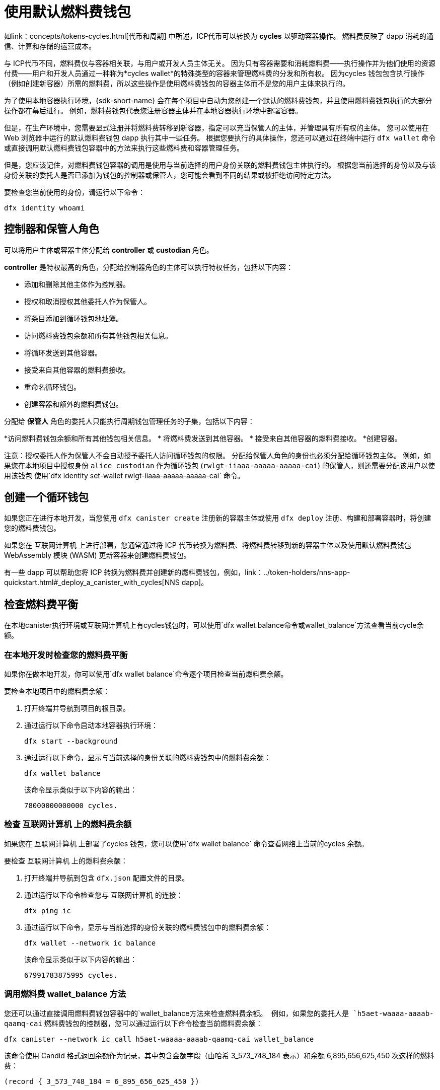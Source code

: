 = 使用默认燃料费钱包
ifdef::env-github,env-browser[:outfilesuffix:.adoc]
:proglang: Motoko
:平台: 互联网计算机平台
:IC: 互联网计算机
:company-id: DFINITY

如link：concepts/tokens-cycles{outfilesuffix}[代币和周期] 中所述，ICP代币可以转换为 *cycles* 以驱动容器操作。
燃料费反映了 dapp 消耗的通信、计算和存储的运营成本。

与 ICP代币不同，燃料费仅与容器相关联，与用户或开发人员主体无关。
因为只有容器需要和消耗燃料费——执行操作并为他们使用的资源付费——用户和开发人员通过一种称为*cycles wallet*的特殊类型的容器来管理燃料费的分发和所有权。 因为cycles 钱包包含执行操作（例如创建新容器）所需的燃料费，所以这些操作是使用燃料费钱包的容器主体而不是您的用户主体来执行的。

为了使用本地容器执行环境，{sdk-short-name} 会在每个项目中自动为您创建一个默认的燃料费钱包，并且使用燃料费钱包执行的大部分操作都在幕后进行。
例如，燃料费钱包代表您注册容器主体并在本地容器执行环境中部署容器。

但是，在生产环境中，您需要显式注册并将燃料费转移到新容器，指定可以充当保管人的主体，并管理具有所有权的主体。
您可以使用在 Web 浏览器中运行的默认燃料费钱包 dapp 执行其中一些任务。
根据您要执行的具体操作，您还可以通过在终端中运行 `+dfx wallet+` 命令或直接调用默认燃料费钱包容器中的方法来执行这些燃料费和容器管理任务。

但是，您应该记住，对燃料费钱包容器的调用是使用与当前选择的用户身份关联的燃料费钱包主体执行的。
根据您当前选择的身份以及与该身份关联的委托人是否已添加为钱包的控制器或保管人，您可能会看到不同的结果或被拒绝访问特定方法。

要检查您当前使用的身份，请运行以下命令：

[source,bash]
----
dfx identity whoami
----

== 控制器和保管人角色

可以将用户主体或容器主体分配给 *controller* 或 *custodian* 角色。

*controller* 是特权最高的角色，分配给控制器角色的主体可以执行特权任务，包括以下内容：

* 添加和删除其他主体作为控制器。
* 授权和取消授权其他委托人作为保管人。
* 将条目添加到循环钱包地址簿。
* 访问燃料费钱包余额和所有其他钱包相关信息。
* 将循环发送到其他容器。
* 接受来自其他容器的燃料费接收。
* 重命名循环钱包。
* 创建容器和额外的燃料费钱包。


分配给 *保管人* 角色的委托人只能执行周期钱包管理任务的子集，包括以下内容：

*访问燃料费钱包余额和所有其他钱包相关信息。
* 将燃料费发送到其他容器。
* 接受来自其他容器的燃料费接收。
*创建容器。

注意：授权委托人作为保管人不会自动授予委托人访问循环钱包的权限。 分配给保管人角色的身份也必须分配给循环钱包主体。 例如，如果您在本地项目中授权身份 `+alice_custodian+` 作为循环钱包 (`+rwlgt-iiaaa-aaaaa-aaaaa-cai+`) 的保管人，则还需要分配该用户以使用该钱包 使用`+dfx identity set-wallet rwlgt-iiaaa-aaaaa-aaaaa-cai+` 命令。

[[钱包创建]]
== 创建一个循环钱包

如果您正在进行本地开发，当您使用 `+dfx canister create+` 注册新的容器主体或使用 `+dfx deploy+` 注册、构建和部署容器时，将创建您的燃料费钱包。

如果您在 {IC} 上进行部署，您通常通过将 ICP 代币转换为燃料费、将燃料费转移到新的容器主体以及使用默认燃料费钱包 WebAssembly 模块 (WASM) 更新容器来创建燃料费钱包。

有一些 dapp 可以帮助您将 ICP 转换为燃料费并创建新的燃料费钱包，例如，link：../token-holders/nns-app-quickstart{outfilesuffix}#_deploy_a_canister_with_cycles[NNS dapp]。

[[wallet-check-balance]]
== 检查燃料费平衡

在本地canister执行环境或{IC}上有cycles钱包时，可以使用`+dfx wallet balance+`命令或`+wallet_balance+`方法查看当前cycle余额。

=== 在本地开发时检查您的燃料费平衡

如果你在做本地开发，你可以使用`+dfx wallet balance+`命令逐个项目检查当前燃料费余额。

要检查本地项目中的燃料费余额：

. 打开终端并导航到项目的根目录。
. 通过运行以下命令启动本地容器执行环境：
+
[source,bash]
----
dfx start --background
----
. 通过运行以下命令，显示与当前选择的身份关联的燃料费钱包中的燃料费余额：
+
[source,bash]
----
dfx wallet balance
----
+
该命令显示类似于以下内容的输出：
+
....
78000000000000 cycles.
....

=== 检查 {IC} 上的燃料费余额

如果您在 {IC} 上部署了cycles 钱包，您可以使用`+dfx wallet balance+` 命令查看网络上当前的cycles 余额。

要检查 {IC} 上的燃料费余额：

. 打开终端并导航到包含 `+dfx.json+` 配置文件的目录。
. 通过运行以下命令检查您与 {IC} 的连接：
+
[source,bash]
----
dfx ping ic
----
. 通过运行以下命令，显示与当前选择的身份关联的燃料费钱包中的燃料费余额：
+
[source,bash]
----
dfx wallet --network ic balance
----
+
该命令显示类似于以下内容的输出：
+
....
67991783875995 cycles.
....

=== 调用燃料费 wallet_balance 方法

您还可以通过直接调用燃料费钱包容器中的`+wallet_balance+`方法来检查燃料费余额。
例如，如果您的委托人是 `h5aet-waaaa-aaaab-qaamq-cai` 燃料费钱包的控制器，您可以通过运行以下命令检查当前燃料费余额：

....
dfx canister --network ic call h5aet-waaaa-aaaab-qaamq-cai wallet_balance
....

该命令使用 Candid 格式返回余额作为记录，其中包含金额字段（由哈希 3_573_748_184 表示）和余额
6,895,656,625,450 次这样的燃料费：

....
(record { 3_573_748_184 = 6_895_656_625_450 })
....

[[wallet-add-controller]]
== 添加控制器

如果您是循环钱包的控制器，您可以将其他用户主体或容器主体添加到控制器角色。
将委托人添加到控制器角色也会自动将委托人添加到保管人角色。

要将控制器添加到本地项目中的循环钱包：

. 打开终端并导航到项目的根目录。
. 通过运行以下命令启动本地容器执行环境：
+
[source,bash]
----
dfx start --background
----
. 通过运行类似于以下内容的命令，显示与当前选择的身份关联的循环钱包中的燃料费余额：
+
[source,bash]
----
dfx wallet add-controller <controller-principal>
----
+
例如，您将运行以下命令来添加由主体 b5quc-npdph-l6qp4-kur4u-oxljq-7uddl-vfdo6-x2uo5-6y4a6-4pt6v-7qe 代表的用户作为本地燃料费钱包的控制器：
+
....
dfx wallet add-controller b5quc-npdph-l6qp4-kur4u-oxljq-7uddl-vfdo6-x2uo5-6y4a6-4pt6v-7qe
....
+
该命令显示类似于以下内容的输出：
+
....
Added b5quc-npdph-l6qp4-kur4u-oxljq-7uddl-vfdo6-x2uo5-6y4a6-4pt6v-7qe as a controller.
....

////
=== 调用 add_controllers 方法

作为运行 `+dfx wallet add-controller+` 命令的替代方法，您可以直接调用 `add_controllers` 方法将主体添加为燃料费钱包的控制器。

例如：

....
dfx canister --network ic call f3yw6-7qaaa-aaaab-qaabq-cai add_controller '(principal "vpqee-nujda-46rtu-4noo7-qnxmb-zqs7g-5gvqf-4gy7t-vuprx-u2urx-gqe")'
....

在此示例中，当前活动身份的主体是 `+f3yw6-7qaaa-aaaab-qaabq-cai+` 燃料费钱包的控制器。

要使燃料费钱包成为其自身的控制器，您将运行类似于以下的命令：

....
dfx canister --network ic call f3yw6-7qaaa-aaaab-qaabq-cai add_controller '(principal "f3yw6-7qaaa-aaaab-qaabq-cai")'
....
////

[[钱包获取控制器]]
== 列出当前的控制器

您可以使用 `+dfx wallet controllers+` 命令或 `get_controllers` 方法列出对指定周期钱包容器具有完全控制权的委托人。

列出本地项目中循环钱包的控制器：

. 打开终端并导航到项目的根目录。
. 通过运行以下命令启动本地容器执行环境：
+
[source,bash]
----
dfx start --background
----
. 通过运行以下命令列出对当前项目中的循环钱包具有完全控制权的委托人：
+
[source,bash]
----
dfx wallet controllers
----
+
该命令显示控制周期钱包的委托人的文本表示，输出类似于以下内容：
+
....
tsqwz-udeik-5migd-ehrev-pvoqv-szx2g-akh5s-fkyqc-zy6q7-snav6-uqe
b5quc-npdph-l6qp4-kur4u-oxljq-7uddl-vfdo6-x2uo5-6y4a6-4pt6v-7qe
....

////
=== 调用 get_controllers 方法

例如：

....
dfx canister --network  call f3yw6-7qaaa-aaaab-qaabq-cai get_controllers
....

该命令返回类似于以下内容的主体列表：

....
(
  vec {
    principal "zen7w-sjxmx-jcslx-ey4hf-rfxdq-l4soz-7ie3o-hti3o-nyoma-nrkwa-cqe";
    principal "vpqee-nujda-46rtu-4noo7-qnxmb-zqs7g-5gvqf-4gy7t-vuprx-u2urx-gqe";
  },
)
....
////

[[wallet-remove-controller]]
== Remove a controller

您可以使用 `+dfx wallet remove-controller+` 命令或 `+remove_controller+` 方法将主体删除为控制器。

要在本地项目中删除循环钱包的控制器：

. 打开终端并导航到项目的根目录。
. 通过运行以下命令启动本地容器执行环境：
+
[source,bash]
----
dfx start --background
----
. 通过运行类似于以下内容的命令，指定要从当前项目中的控制器角色中删除的主体：
+
[source,bash]
----
dfx wallet remove-controller b5quc-npdph-l6qp4-kur4u-oxljq-7uddl-vfdo6-x2uo5-6y4a6-4pt6v-7qe
----
+
命令输出类似于以下内容：
+
....
Removed b5quc-npdph-l6qp4-kur4u-oxljq-7uddl-vfdo6-x2uo5-6y4a6-4pt6v-7qe as a controller.
....

////
使用 `remove-controller` 方法删除作为控制器的主体。

例如：

....
dfx canister --network ic call f3yw6-7qaaa-aaaab-qaabq-cai remove_controller '(principal "zdm3q-uxmkz-lsghp-r737v-dgwav-rinn2-hs3zf-fnib3-2rylb-3kuek-hae")'
....
////

[[wallet-authorize]]
== 授权托管人

您可以使用 `+dfx wallet authorize+` 命令或 `+authorize+` 方法授权委托人作为燃料费钱包的保管人。

授权委托人作为本地项目中循环钱包的保管人：

. 打开终端并导航到项目的根目录。
. 通过运行以下命令启动本地容器执行环境：
+
[source,bash]
----
dfx start --background
----
. 通过运行类似于以下内容的命令，指定要授权为当前项目和当前身份的保管人的主体：
+
[source,bash]
----
dfx wallet authorize b5quc-npdph-l6qp4-kur4u-oxljq-7uddl-vfdo6-x2uo5-6y4a6-4pt6v-7qe
----
+
命令输出类似于以下内容：
+
....
Authorized b5quc-npdph-l6qp4-kur4u-oxljq-7uddl-vfdo6-x2uo5-6y4a6-4pt6v-7qe as a custodian.
....

////
例如：

....
dfx canister --network ic call f3yw6-7qaaa-aaaab-qaabq-cai authorize '(principal "zdm3q-uxmkz-lsghp-r737v-dgwav-rinn2-hs3zf-fnib3-2rylb-3kuek-hae")'
....
////

[[wallet-get-custodian]]
== 列出当前保管人

您可以使用 `+dfx wallet custodians+` 命令或 `+get_custodians+` 方法返回当前定义为燃料费钱包托管人的委托人列表。

列出本地项目中循环钱包的保管人：

. 打开终端并导航到项目的根目录。
. 通过运行以下命令启动本地容器执行环境：
+
[source,bash]
----
dfx start --background
----
. 通过运行以下命令，列出当前项目中对燃料费钱包具有保管人角色的委托人：
+
[source,bash]
----
dfx wallet custodians
----
+
该命令显示类似于以下内容的输出：
+
....
tsqwz-udeik-5migd-ehrev-pvoqv-szx2g-akh5s-fkyqc-zy6q7-snav6-uqe
b5quc-npdph-l6qp4-kur4u-oxljq-7uddl-vfdo6-x2uo5-6y4a6-4pt6v-7qe
....

////
....
dfx canister --network ic call f3yw6-7qaaa-aaaab-qaabq-cai get_custodians
....

该命令返回类似于以下内容的主体列表：

....
(
  vec {
    principal "zen7w-sjxmx-jcslx-ey4hf-rfxdq-l4soz-7ie3o-hti3o-nyoma-nrkwa-cqe";
    principal "uymke-5ldqg-w6g7u-qjvng-efsfp-t45m2-tekqj-xvjel-57yv2-hpsdl-zqe";
    principal "vpqee-nujda-46rtu-4noo7-qnxmb-zqs7g-5gvqf-4gy7t-vuprx-u2urx-gqe";
  },
)
....
////

[[wallet-deauthorize]]
== 删除对保管人的授权

您可以使用 `+dfx wallet deauthorize+` 命令或 `+deauthorize+` 方法将委托人删除为循环钱包的保管人。
取消对先前添加为控制器的主体的授权也会自动从控制器角色中删除该主体。

要在本地项目中删除循环钱包的保管人：

. 打开终端并导航到项目的根目录。
. 通过运行以下命令启动本地容器执行环境：
+
[source,bash]
----
dfx start --background
----
. 通过运行类似于以下的命令，指定要从当前项目中的保管人角色中删除的主体：
+
[source,bash]
----
dfx wallet deauthorize b5quc-npdph-l6qp4-kur4u-oxljq-7uddl-vfdo6-x2uo5-6y4a6-4pt6v-7qe
----
+
命令输出类似于以下内容：
+
....
Deauthorized b5quc-npdph-l6qp4-kur4u-oxljq-7uddl-vfdo6-x2uo5-6y4a6-4pt6v-7qe as a custodian.
....

////
例如：

....
dfx canister --network ic call f3yw6-7qaaa-aaaab-qaabq-cai deauthorize '(principal "zdm3q-uxmkz-lsghp-r737v-dgwav-rinn2-hs3zf-fnib3-2rylb-3kuek-hae")'
....
////

[[wallet-send]]
== 将燃料费发送到容器

您可以使用 `+wallet_send+` 方法的 `+dfx wallet send+` 命令将特定数量的燃料费发送到特定容器。
请记住，您指定的容器必须是燃料费钱包或具有 `+wallet_receive+` 方法来接受循环。

如果您在 {IC} 上部署了燃料费钱包，则可以使用`+dfx wallet send+` 命令在容器之间发送燃料费。

要将燃料费发送到在 {IC} 上运行的另一个容器：

. 打开终端并导航到包含 `+dfx.json+` 配置文件的目录。
. 通过运行以下命令检查您与 {IC} 的连接：
+
[source,bash]
----
dfx ping ic
----
. 获取要接收燃料费的容器的委托人。
+
例如，运行以下命令以在 {IC} 上显示与当前用户身份关联的燃料费钱包主体：
+
[source,bash]
----
dfx identity --network ic get-wallet
----
+
该命令显示燃料费钱包主体，其输出类似于以下内容：
+
....
gastn-uqaaa-aaaae-aaafq-cai
....
. 通过运行类似于以下内容的命令将燃料费发送到容器：
+
[source,bash]
----
dfx wallet --network ic send <destination> <amount>
----
+
例如：
+
....
dfx wallet --network ic send gastn-uqaaa-aaaae-aaafq-cai 10000000000
....
如果传输成功，该命令不会显示任何输出。
+

注意：燃料费钱包中可以存储的最大循环数为 2^128^。
. 通过运行以下命令检查燃料费钱包余额以查看更新的可用燃料费数：
+
[source,bash]
----
dfx wallet --network ic balance
----
+
例如：
+
....
67991699387090 cycles.
....

////
例如，如果您尝试使用如下命令向 hello 容器 (`hbe6c-baaaa-aaaab-qaaoq-cai`) 发送燃料费：

....
dfx canister --network ic call f3yw6-7qaaa-aaaab-qaabq-cai wallet_send '(record { canister = principal "hbe6c-baaaa-aaaab-qaaoq-cai";amount=2000000000000:nat64;})'
....

您将看到类似于以下内容的错误消息：

……
容器 hbe6c-baaaa-aaaab-qaaoq-cai 没有更新方法“wallet_receive”
……

但是，如果您调用该方法将周期发送到燃料费钱包，则该命令会成功：

....
dfx canister --network ic call f3yw6-7qaaa-aaaab-qaabq-cai wallet_send '(record { canister = principal "h5aet-waaaa-aaaab-qaamq-cai";amount=2000000000000:nat64;})'
....
////

== 列出通讯录条目

您可以使用`+dfx 钱包地址+` 命令或`+list_addresses+` 方法列出已为燃料费钱包配置的主体和角色。

要查看在 {IC} 上运行的燃料费钱包的地址簿条目：

. 打开终端并导航到包含 `+dfx.json+` 配置文件的目录。
. 通过运行以下命令检查您与 {IC} 的连接：
+
[source,bash]
----
dfx ping ic
----
. 通过运行以下命令获取燃料费钱包的地址簿条目：
+
[source,bash]
----
dfx wallet --network ic addresses
----
+
该命令显示燃料费钱包的控制器和保管人，输出类似于以下内容：
+
....
Id: tsqwz-udeik-5migd-ehrev-pvoqv-szx2g-akh5s-fkyqc-zy6q7-snav6-uqe, Kind: Unknown, Role: Controller, Name: No name set.
Id: ejta3-neil3-qek6c-i7rdw-sxreh-lypfe-v6hjg-6so7x-5ugze-3iohr-2qe, Kind: Unknown, Role: Custodian, Name: No name set.
Id: b5quc-npdph-l6qp4-kur4u-oxljq-7uddl-vfdo6-x2uo5-6y4a6-4pt6v-7qe, Kind: Unknown, Role: Controller, Name: No name set.
....

== 默认循环钱包中的其他方法

默认周期钱包容器包括不作为 `+dfx wallet+` 命令公开的其他方法。
其他方法支持更高级的周期管理任务，例如创建新容器和管理事件。

[[wallet-create-wallets]]
=== 创建一个新的燃料费钱包

使用 `+wallet_create_wallet+` 方法来创建一个具有初始燃料费余额的新燃料费钱包容器，并且可以选择将特定主体作为其控制器。
如果您未指定控制主体，则用于创建新钱包的燃料费钱包将成为新钱包的控制器。

例如，您可以运行类似于以下的命令来创建新钱包并将委托人分配为控制器：

....
dfx canister --network  call f3yw6-7qaaa-aaaab-qaabq-cai wallet_create_wallet '(record { cycles = 5000000000000 : nat64; controller = principal "vpqee-nujda-46rtu-4noo7-qnxmb-zqs7g-5gvqf-4gy7t-vuprx-u2urx-gqe"})'
....

该命令返回新钱包的主体：

....
(record { 1_313_628_723 = principal "dcxxq-jqaaa-aaaab-qaavq-cai" })
....

[[wallet-create-canister]]
=== 注册一个新的容器主体

使用 `wallet_create_canister` 方法在 {IC} 上注册新的容器主体。
此方法创建一个具有初始燃料费余额的新“空”容器占位符，并且可以选择将特定主体作为其控制器。
注册容器主体后，您可以为容器安装代码作为单独的步骤。

例如，您可以运行类似于以下的命令来创建新钱包并将委托人分配为控制器：

....
dfx canister --network  call f3yw6-7qaaa-aaaab-qaabq-cai wallet_create_canister '(record { cycles = 5000000000000 : nat64; controller = principal "vpqee-nujda-46rtu-4noo7-qnxmb-zqs7g-5gvqf-4gy7t-vuprx-u2urx-gqe"})'
....

该命令返回您创建的新容器的主体：

....
(record { 1_313_628_723 = principal "dxqg5-iyaaa-aaaab-qaawa-cai" })
....

[[wallet-receive]]
=== 从容器接收燃料费

使用 `wallet_receive` 方法作为接收燃料费的端点。

[[wallet-call]]
=== 从钱包转发调用

使用 `wallet_call` 方法以循环钱包主体作为调用者来转发调用。

[[wallet-addresses]]
=== 管理地址

使用以下方法管理通讯录条目：

* `add_address`: (address: AddressEntry) -> ();
* `remove_address`: (address: principal) -> ();

[[events]]
=== 管理事件

使用以下方法检索事件和图表信息。

* `get_events`: (opt record { from: opt nat32; to: opt nat32; }) -> (vec Event) 查询；
* `get_chart`: (opt record { count: opt nat32; precision: opt nat64; } ) -> (vec record { nat64; nat64; }) 查询；

例如，您可以使用 `+get_events+` 方法返回 `+canister_create+` 和其他事件，方法是运行类似于以下的命令：

[source,bash]
----
dfx canister call <cycles-wallet-principal> get_events '(record {from = null; to = null})'
----

如果循环钱包（`+gastn-uqaaa-aaaae-aaafq-cai+`）部署在 {IC} 主网络上，您可以运行如下所示的命令来返回事件：

....
dfx canister --network ic call gastn-uqaaa-aaaae-aaafq-cai get_events '(record {from = null; to = null})'
....

该命令的输出采用 Candid 格式，类似于以下内容：

....
(
  vec { record { 23_515 = 0; 1_191_829_844 = variant { 4_271_600_268 = record { 23_515 = principal "tsqwz-udeik-5migd-ehrev-pvoqv-szx2g-akh5s-fkyqc-zy6q7-snav6-uqe"; 1_224_700_491 = null; 1_269_754_742 = variant { 4_218_395_836 };} }; 2_781_795_542 = 1_621_456_688_636_513_683;}; record { 23_515 = 1; 1_191_829_844 = variant { 4_271_600_268 = record { 23_515 = principal "ejta3-neil3-qek6c-i7rdw-sxreh-lypfe-v6hjg-6so7x-5ugze-3iohr-2qe"; 1_224_700_491 = null; 1_269_754_742 = variant { 2_494_206_670 };} }; 2_781_795_542 = 1_621_461_468_638_569_551;}; record { 23_515 = 2; 1_191_829_844 = variant { 1_205_528_161 = record { 2_190_693_645 = 11_000_000_000_000; 2_631_180_839 = principal "gvvca-vyaaa-aaaae-aaaga-cai";} }; 2_781_795_542 = 1_621_462_573_993_647_258;}; record { 23_515 = 3; 1_191_829_844 = variant { 1_205_528_161 = record { 2_190_693_645 = 11_000_000_000_000; 2_631_180_839 = principal "gsueu-yaaaa-aaaae-aaagq-cai";} }; 2_781_795_542 = 1_621_462_579_193_578_440;}; record { 23_515 = 4; 1_191_829_844 = variant { 1_955_698_212 = record { 2_190_693_645 = 0; 2_374_371_241 = "install_code"; 2_631_180_839 = principal "aaaaa-aa";} }; 2_781_795_542 = 1_621_462_593_047_590_026;}; record { 23_515 = 5; 1_191_829_844 = variant { 1_955_698_212 = record { 2_190_693_645 = 0; 2_374_371_241 = "install_code"; 2_631_180_839 = principal "aaaaa-aa";} }; 2_781_795_542 = 1_621_462_605_779_157_885;}; record { 23_515 = 6; 1_191_829_844 = variant { 1_955_698_212 = record { 2_190_693_645 = 0; 2_374_371_241 = "authorize"; 2_631_180_839 = principal "gsueu-yaaaa-aaaae-aaagq-cai";} }; 2_781_795_542 = 1_621_462_609_036_146_536;}; record { 23_515 = 7; 1_191_829_844 = variant { 1_955_698_212 = record { 2_190_693_645 = 0; 2_374_371_241 = "greet"; 2_631_180_839 = principal "gvvca-vyaaa-aaaae-aaaga-cai";} }; 2_781_795_542 = 1_621_463_144_066_333_270;}; record { 23_515 = 8; 1_191_829_844 = variant { 4_271_600_268 = record { 23_515 = principal "ejta3-neil3-qek6c-i7rdw-sxreh-lypfe-v6hjg-6so7x-5ugze-3iohr-2qe"; 1_224_700_491 = null; 1_269_754_742 = variant { 2_494_206_670 };} }; 2_781_795_542 = 1_621_463_212_828_477_570;}; record { 23_515 = 9; 1_191_829_844 = variant { 1_955_698_212 = record { 2_190_693_645 = 0; 2_374_371_241 = "wallet_balance"; 2_631_180_839 = principal "gastn-uqaaa-aaaae-aaafq-cai";} }; 2_781_795_542 = 1_621_878_637_071_884_946;}; record { 23_515 = 10; 1_191_829_844 = variant { 4_271_600_268 = record { 23_515 = principal "b5quc-npdph-l6qp4-kur4u-oxljq-7uddl-vfdo6-x2uo5-6y4a6-4pt6v-7qe"; 1_224_700_491 = null; 1_269_754_742 = variant { 4_218_395_836 };} }; 2_781_795_542 = 1_621_879_473_916_547_313;}; record { 23_515 = 11; 1_191_829_844 = variant { 313_999_214 = record { 1_136_829_802 = principal "gastn-uqaaa-aaaae-aaafq-cai"; 3_573_748_184 = 10_000_000_000;} }; 2_781_795_542 = 1_621_977_470_023_492_664;}; record { 23_515 = 12; 1_191_829_844 = variant { 2_171_739_429 = record { 25_979 = principal "gastn-uqaaa-aaaae-aaafq-cai"; 3_573_748_184 = 10_000_000_000; 4_293_698_680 = 0;} }; 2_781_795_542 = 1_621_977_470_858_839_320;};},
)
....

在此示例中，有十二个事件记录。 角色字段（由哈希“+1_269_754_742+”表示）指定主体是控制器（由哈希“+4_218_395_836+”表示）还是保管人（由哈希“+2_494_206_670+”表示）。 此示例中的事件还说明了一个金额字段（由哈希“+3_573_748_184+”表示），传输了 10,000,000,000 燃料费。
